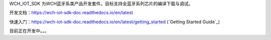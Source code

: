 WCH_IOT_SDK 为WCH蓝牙系类产品开发套件。目标支持全蓝牙系列芯片的编译下载与调试。


开发文档：https://wch-iot-sdk-doc.readthedocs.io/en/latest

快速入门：https://wch-iot-sdk-doc.readthedocs.io/en/latest/getting_started (`Getting Started Guide`_)

目前正在开发中。。。




